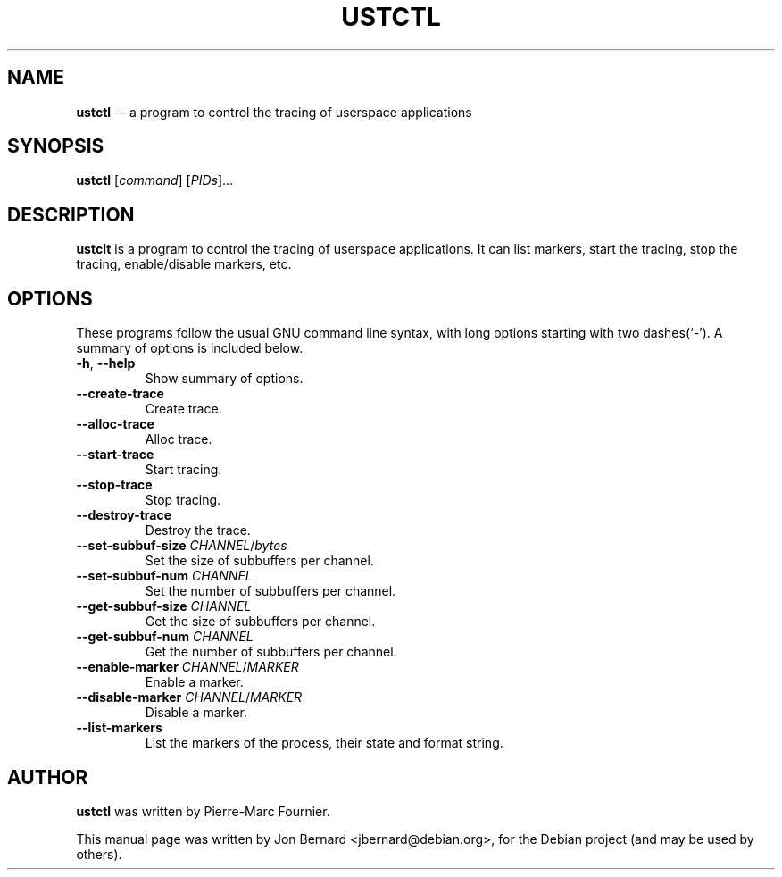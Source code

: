 .\" generated with Ronn/v0.4.1
.\" http://github.com/rtomayko/ronn/
.
.TH "USTCTL" "1" "March 2010" "" ""
.
.SH "NAME"
\fBustctl\fR \-\- a program to control the tracing of userspace applications
.
.SH "SYNOPSIS"
\fBustctl\fR [\fIcommand\fR] [\fIPIDs\fR]...
.
.SH "DESCRIPTION"
\fBustclt\fR is a program to control the tracing of userspace applications. It can
list markers, start the tracing, stop the tracing, enable/disable markers, etc.
.
.SH "OPTIONS"
These programs follow the usual GNU command line syntax, with long options
starting with two dashes(`\-'). A summary of options is included below.
.
.TP
\fB\-h\fR, \fB\-\-help\fR
Show summary of options.
.
.TP
\fB\-\-create\-trace\fR
Create trace.
.
.TP
\fB\-\-alloc\-trace\fR
Alloc trace.
.
.TP
\fB\-\-start\-trace\fR
Start tracing.
.
.TP
\fB\-\-stop\-trace\fR
Stop tracing.
.
.TP
\fB\-\-destroy\-trace\fR
Destroy the trace.
.
.TP
\fB\-\-set\-subbuf\-size\fR \fICHANNEL\fR/\fIbytes\fR
Set the size of subbuffers per channel.
.
.TP
\fB\-\-set\-subbuf\-num\fR \fICHANNEL\fR
Set the number of subbuffers per channel.
.
.TP
\fB\-\-get\-subbuf\-size\fR \fICHANNEL\fR
Get the size of subbuffers per channel.
.
.TP
\fB\-\-get\-subbuf\-num\fR \fICHANNEL\fR
Get the number of subbuffers per channel.
.
.TP
\fB\-\-enable\-marker\fR \fICHANNEL\fR/\fIMARKER\fR
Enable a marker.
.
.TP
\fB\-\-disable\-marker\fR \fICHANNEL\fR/\fIMARKER\fR
Disable a marker.
.
.TP
\fB\-\-list\-markers\fR
List the markers of the process, their state and format string.
.
.SH "AUTHOR"
\fBustctl\fR was written by Pierre\-Marc Fournier.
.
.P
This manual page was written by Jon Bernard <jbernard@debian.org>, for
the Debian project (and may be used by others).

